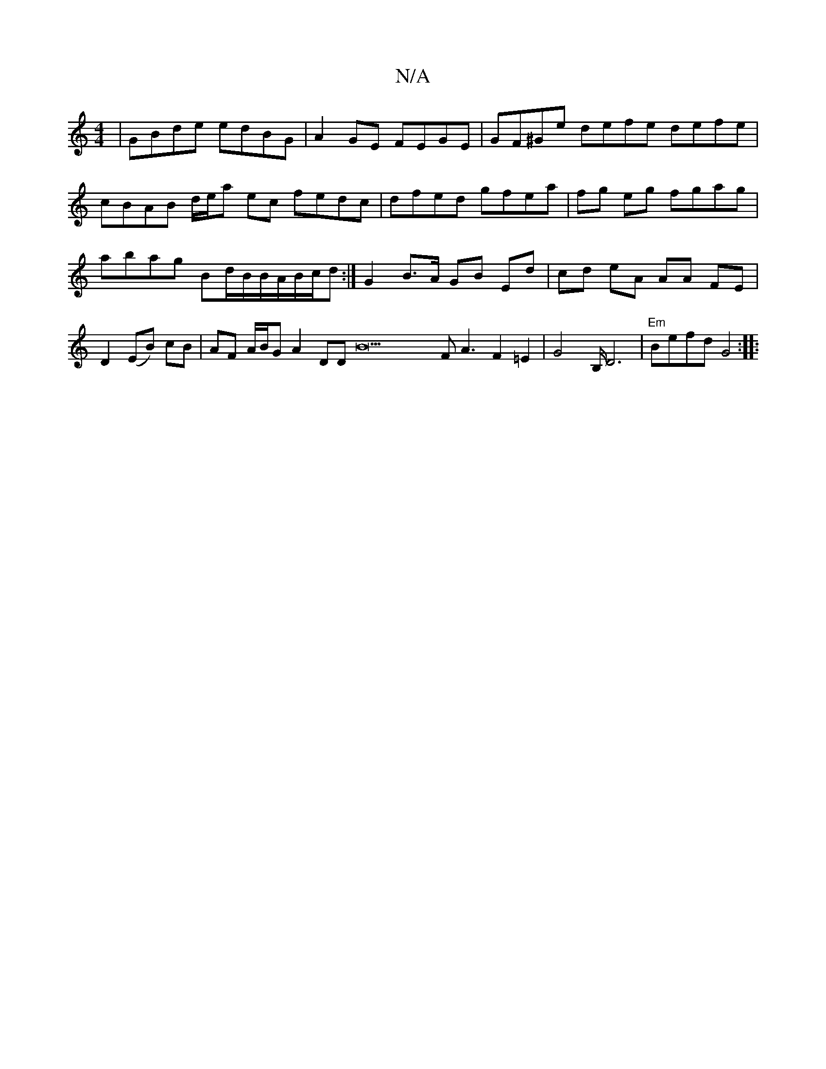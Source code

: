 X:1
T:N/A
M:4/4
R:N/A
K:Cmajor
|GBde edBG|A2GE FEGE|GF^Ge defe defe|cBAB d/e/a ec fedc|dfed gfea|fg eg fgag | abag Bd/B/B/A/B/c/d :|G2 B>A GB Ed | cd eA AA FE | D2 (EB) cB|AF A/B/G A2 DDB22F A3F2=E2|G4B,/2D6	|"Em"Befd G4 :|
|: "A" 